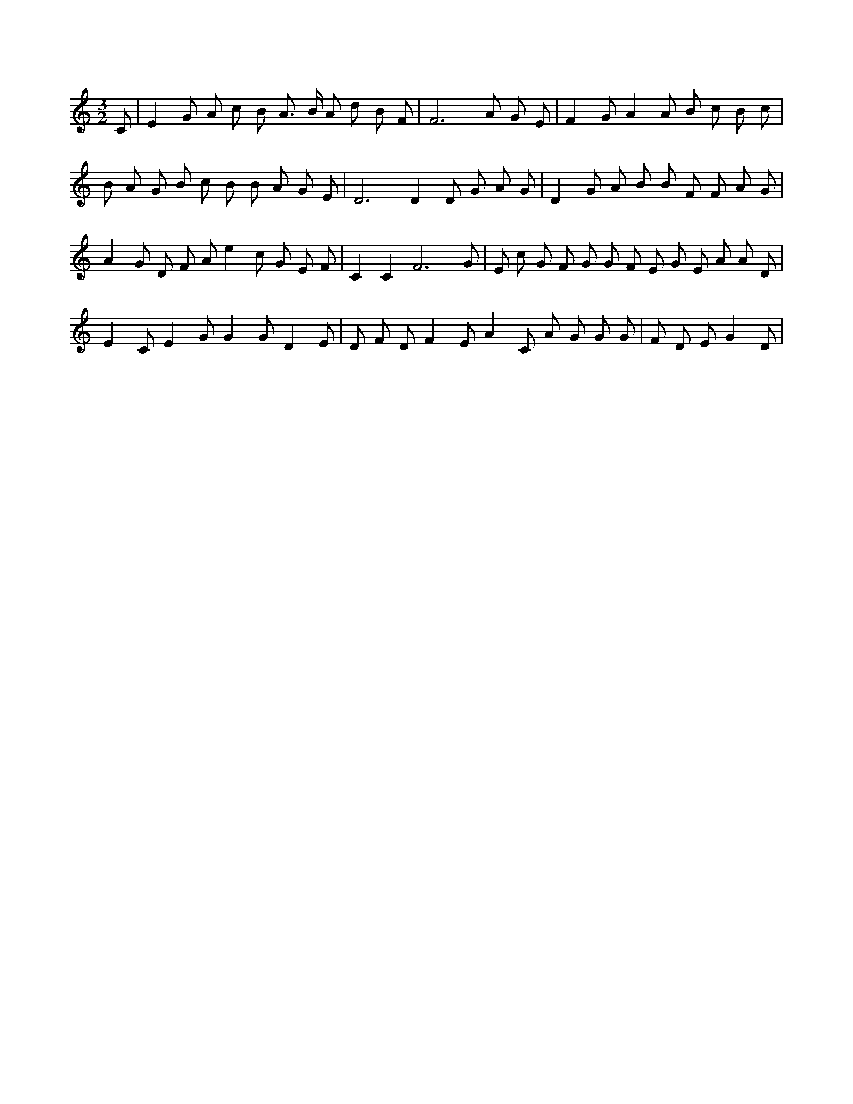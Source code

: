 X:374
L:1/4
M:3/2
K:CMaj
C/2 | E G/2 A/2 c/2 B/2 A3/4 B/4 A/2 d/2 B/2 F/2 | F3 A/2 G/2 E/2 | F G/2 A A/2 B/2 c/2 B/2 c/2 | B/2 A/2 G/2 B/2 c/2 B/2 B/2 A/2 G/2 E/2 | D3 /2 D D/2 G/2 A/2 G/2 | D G/2 A/2 B/2 B/2 F/2 F/2 A/2 G/2 | A G/2 D/2 F/2 A/2 e c/2 G/2 E/2 F/2 | C C F3 /2 G/2 | E/2 c/2 G/2 F/2 G/2 G/2 F/2 E/2 G/2 E/2 A/2 A/2 D/2 | E C/2 E G/2 G G/2 D E/2 | D/2 F/2 D/2 F E/2 A C/2 A/2 G/2 G/2 G/2 | F/2 D/2 E/2 G D/2 |
